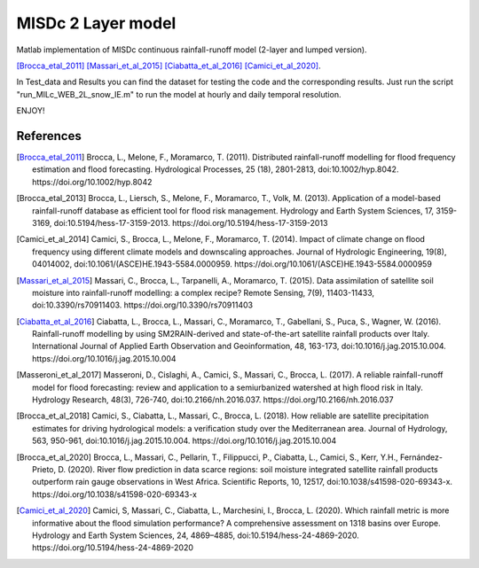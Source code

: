 =======
MISDc 2 Layer model
=======
Matlab implementation of MISDc continuous rainfall-runoff model (2-layer and lumped version). 

[Brocca_etal_2011]_
[Massari_et_al_2015]_
[Ciabatta_et_al_2016]_
[Camici_et_al_2020]_.


In Test_data and Results you can find the dataset for testing the code and the corresponding results.
Just run the script "run_MILc_WEB_2L_snow_IE.m" to run the model at hourly and daily temporal resolution.

ENJOY!

References
==========

.. [Brocca_etal_2011] Brocca, L., Melone, F., Moramarco, T. (2011). Distributed rainfall-runoff modelling for flood frequency estimation and flood forecasting. Hydrological Processes, 25 (18), 2801-2813, doi:10.1002/hyp.8042. https://doi.org/10.1002/hyp.8042

.. [Brocca_etal_2013] Brocca, L., Liersch, S., Melone, F., Moramarco, T., Volk, M. (2013). Application of a model-based rainfall-runoff database as efficient tool for flood risk management. Hydrology and Earth System Sciences, 17, 3159-3169, doi:10.5194/hess-17-3159-2013. https://doi.org/10.5194/hess-17-3159-2013

.. [Camici_et_al_2014] Camici, S., Brocca, L., Melone, F., Moramarco, T. (2014). Impact of climate change on flood frequency using different climate models and downscaling approaches. Journal of Hydrologic Engineering, 19(8), 04014002, doi:10.1061/(ASCE)HE.1943-5584.0000959. https://doi.org/10.1061/(ASCE)HE.1943-5584.0000959

.. [Massari_et_al_2015] Massari, C., Brocca, L., Tarpanelli, A., Moramarco, T. (2015). Data assimilation of satellite soil moisture into rainfall-runoff modelling: a complex recipe? Remote Sensing, 7(9), 11403-11433, doi:10.3390/rs70911403. https://doi.org/10.3390/rs70911403

.. [Ciabatta_et_al_2016] Ciabatta, L., Brocca, L., Massari, C., Moramarco, T., Gabellani, S., Puca, S., Wagner, W. (2016). Rainfall-runoff modelling by using SM2RAIN-derived and state-of-the-art satellite rainfall products over Italy. International Journal of Applied Earth Observation and Geoinformation, 48, 163-173, doi:10.1016/j.jag.2015.10.004.  https://doi.org/10.1016/j.jag.2015.10.004

.. [Masseroni_et_al_2017] Masseroni, D., Cislaghi, A., Camici, S., Massari, C., Brocca, L. (2017). A reliable rainfall-runoff model for flood forecasting: review and application to a semiurbanized watershed at high flood risk in Italy. Hydrology Research, 48(3), 726-740, doi:10.2166/nh.2016.037. https://doi.org/10.2166/nh.2016.037

.. [Brocca_et_al_2018] Camici, S., Ciabatta, L., Massari, C., Brocca, L. (2018). How reliable are satellite precipitation estimates for driving hydrological models: a verification study over the Mediterranean area. Journal of Hydrology, 563, 950-961, doi:10.1016/j.jag.2015.10.004. https://doi.org/10.1016/j.jag.2015.10.004

.. [Brocca_et_al_2020] Brocca, L., Massari, C., Pellarin, T., Filippucci, P., Ciabatta, L., Camici, S., Kerr, Y.H., Fernández-Prieto, D. (2020). River flow prediction in data scarce regions: soil moisture integrated satellite rainfall products outperform rain gauge observations in West Africa. Scientific Reports, 10, 12517, doi:10.1038/s41598-020-69343-x. https://doi.org/10.1038/s41598-020-69343-x

.. [Camici_et_al_2020] Camici, S, Massari, C., Ciabatta, L., Marchesini, I., Brocca, L. (2020). Which rainfall metric is more informative about the flood simulation performance? A comprehensive assessment on 1318 basins over Europe. Hydrology and Earth System Sciences, 24, 4869–4885, doi:10.5194/hess-24-4869-2020. https://doi.org/10.5194/hess-24-4869-2020

